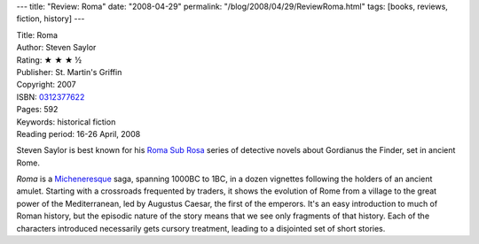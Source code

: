 ---
title: "Review: Roma"
date: "2008-04-29"
permalink: "/blog/2008/04/29/ReviewRoma.html"
tags: [books, reviews, fiction, history]
---



.. image:: https://images-na.ssl-images-amazon.com/images/P/0312377622.01.MZZZZZZZ.jpg
    :alt: Roma
    :target: http://www.elliottbaybook.com/product/info.jsp?isbn=0312377622
    :class: right-float

| Title: Roma
| Author: Steven Saylor
| Rating: ★ ★ ★ ½
| Publisher: St. Martin's Griffin
| Copyright: 2007
| ISBN: `0312377622 <http://www.elliottbaybook.com/product/info.jsp?isbn=0312377622>`_
| Pages: 592
| Keywords: historical fiction
| Reading period: 16-26 April, 2008

Steven Saylor is best known for his `Roma Sub Rosa`_
series of detective novels about Gordianus the Finder,
set in ancient Rome.

*Roma* is a Micheneresque_ saga, spanning 1000BC to 1BC,
in a dozen vignettes following the holders of an ancient amulet.
Starting with a crossroads frequented by traders,
it shows the evolution of Rome from a village to
the great power of the Mediterranean,
led by Augustus Caesar, the first of the emperors.
It's an easy introduction to much of Roman history,
but the episodic nature of the story means
that we see only fragments of that history.
Each of the characters introduced necessarily gets cursory treatment,
leading to a disjointed set of short stories.

.. _Roma Sub Rosa:
    http://en.wikipedia.org/wiki/Roma_Sub_Rosa
.. _Micheneresque:
    http://en.wikipedia.org/wiki/James_A._Michener

.. _permalink:
    /blog/2008/04/29/ReviewRoma.html
